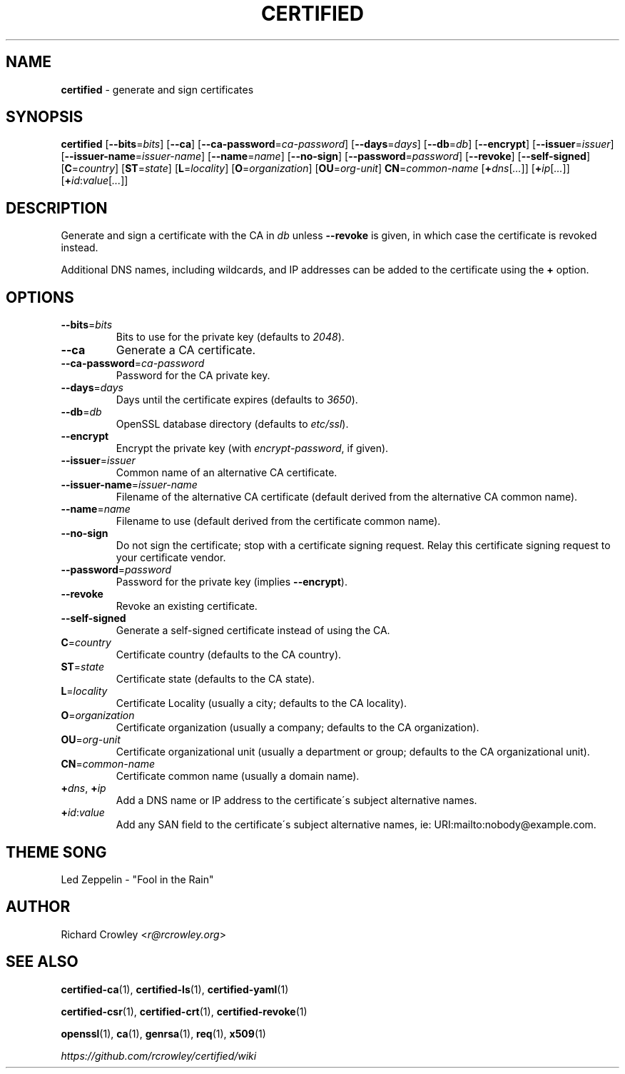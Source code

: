 .\" generated with Ronn/v0.7.3
.\" http://github.com/rtomayko/ronn/tree/0.7.3
.
.TH "CERTIFIED" "1" "January 2017" "" "Certified"
.
.SH "NAME"
\fBcertified\fR \- generate and sign certificates
.
.SH "SYNOPSIS"
\fBcertified\fR [\fB\-\-bits\fR=\fIbits\fR] [\fB\-\-ca\fR] [\fB\-\-ca\-password\fR=\fIca\-password\fR] [\fB\-\-days\fR=\fIdays\fR] [\fB\-\-db\fR=\fIdb\fR] [\fB\-\-encrypt\fR] [\fB\-\-issuer\fR=\fIissuer\fR] [\fB\-\-issuer\-name\fR=\fIissuer\-name\fR] [\fB\-\-name\fR=\fIname\fR] [\fB\-\-no\-sign\fR] [\fB\-\-password\fR=\fIpassword\fR] [\fB\-\-revoke\fR] [\fB\-\-self\-signed\fR] [\fBC\fR=\fIcountry\fR] [\fBST\fR=\fIstate\fR] [\fBL\fR=\fIlocality\fR] [\fBO\fR=\fIorganization\fR] [\fBOU\fR=\fIorg\-unit\fR] \fBCN\fR=\fIcommon\-name\fR [\fB+\fR\fIdns\fR[\fI\.\.\.\fR]] [\fB+\fR\fIip\fR[\fI\.\.\.\fR]] [\fB+\fR\fIid\fR:\fIvalue\fR[\fI\.\.\.\fR]]
.
.SH "DESCRIPTION"
Generate and sign a certificate with the CA in \fIdb\fR unless \fB\-\-revoke\fR is given, in which case the certificate is revoked instead\.
.
.P
Additional DNS names, including wildcards, and IP addresses can be added to the certificate using the \fB+\fR option\.
.
.SH "OPTIONS"
.
.TP
\fB\-\-bits\fR=\fIbits\fR
Bits to use for the private key (defaults to \fI2048\fR)\.
.
.TP
\fB\-\-ca\fR
Generate a CA certificate\.
.
.TP
\fB\-\-ca\-password\fR=\fIca\-password\fR
Password for the CA private key\.
.
.TP
\fB\-\-days\fR=\fIdays\fR
Days until the certificate expires (defaults to \fI3650\fR)\.
.
.TP
\fB\-\-db\fR=\fIdb\fR
OpenSSL database directory (defaults to \fIetc/ssl\fR)\.
.
.TP
\fB\-\-encrypt\fR
Encrypt the private key (with \fIencrypt\-password\fR, if given)\.
.
.TP
\fB\-\-issuer\fR=\fIissuer\fR
Common name of an alternative CA certificate\.
.
.TP
\fB\-\-issuer\-name\fR=\fIissuer\-name\fR
Filename of the alternative CA certificate (default derived from the alternative CA common name)\.
.
.TP
\fB\-\-name\fR=\fIname\fR
Filename to use (default derived from the certificate common name)\.
.
.TP
\fB\-\-no\-sign\fR
Do not sign the certificate; stop with a certificate signing request\. Relay this certificate signing request to your certificate vendor\.
.
.TP
\fB\-\-password\fR=\fIpassword\fR
Password for the private key (implies \fB\-\-encrypt\fR)\.
.
.TP
\fB\-\-revoke\fR
Revoke an existing certificate\.
.
.TP
\fB\-\-self\-signed\fR
Generate a self\-signed certificate instead of using the CA\.
.
.TP
\fBC\fR=\fIcountry\fR
Certificate country (defaults to the CA country)\.
.
.TP
\fBST\fR=\fIstate\fR
Certificate state (defaults to the CA state)\.
.
.TP
\fBL\fR=\fIlocality\fR
Certificate Locality (usually a city; defaults to the CA locality)\.
.
.TP
\fBO\fR=\fIorganization\fR
Certificate organization (usually a company; defaults to the CA organization)\.
.
.TP
\fBOU\fR=\fIorg\-unit\fR
Certificate organizational unit (usually a department or group; defaults to the CA organizational unit)\.
.
.TP
\fBCN\fR=\fIcommon\-name\fR
Certificate common name (usually a domain name)\.
.
.TP
\fB+\fR\fIdns\fR, \fB+\fR\fIip\fR
Add a DNS name or IP address to the certificate\'s subject alternative names\.
.
.TP
\fB+\fR\fIid\fR:\fIvalue\fR
Add any SAN field to the certificate\'s subject alternative names, ie: URI:mailto:nobody@example\.com\.
.
.SH "THEME SONG"
Led Zeppelin \- "Fool in the Rain"
.
.SH "AUTHOR"
Richard Crowley <\fIr@rcrowley\.org\fR>
.
.SH "SEE ALSO"
\fBcertified\-ca\fR(1), \fBcertified\-ls\fR(1), \fBcertified\-yaml\fR(1)
.
.P
\fBcertified\-csr\fR(1), \fBcertified\-crt\fR(1), \fBcertified\-revoke\fR(1)
.
.P
\fBopenssl\fR(1), \fBca\fR(1), \fBgenrsa\fR(1), \fBreq\fR(1), \fBx509\fR(1)
.
.P
\fIhttps://github\.com/rcrowley/certified/wiki\fR
